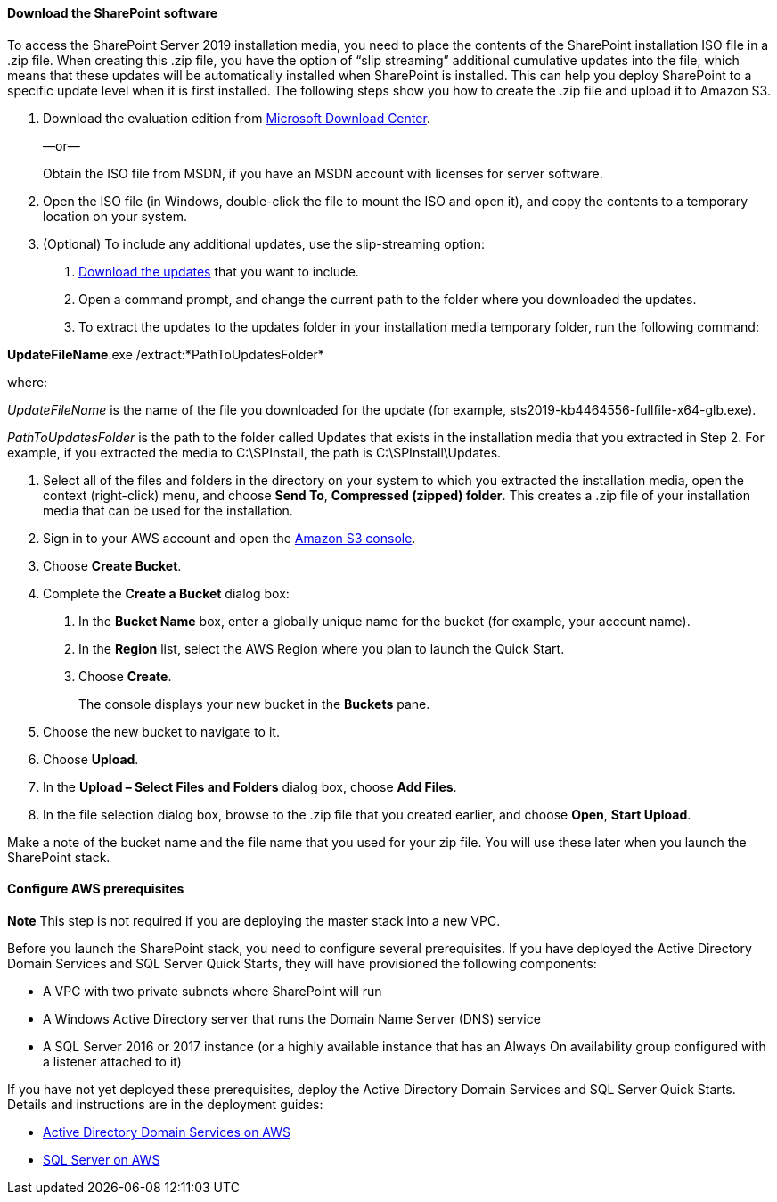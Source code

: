 // If no preperation is required, remove all content from here

==== Download the SharePoint software

To access the SharePoint Server 2019 installation media, you need to place the contents of the SharePoint installation ISO file in a .zip file. When creating this .zip file, you have the option of “slip streaming” additional cumulative updates into the file, which means that these updates will be automatically installed when SharePoint is installed. This can help you deploy SharePoint to a specific update level when it is first installed. The following steps show you how to create the .zip file and upload it to Amazon S3.

1.  Download the evaluation edition from https://www.microsoft.com/en-us/download/details.aspx?id=57462[Microsoft Download Center].
+
—or—
+
Obtain the ISO file from MSDN, if you have an MSDN account with licenses for server software.

2.  Open the ISO file (in Windows, double-click the file to mount the ISO and open it), and copy the contents to a temporary location on your system.
3.  (Optional) To include any additional updates, use the slip-streaming option:

a.  https://docs.microsoft.com/en-us/officeupdates/sharepoint-updates[Download the updates] that you want to include.
b.  Open a command prompt, and change the current path to the folder where you downloaded the updates.
c.  To extract the updates to the updates folder in your installation media temporary folder, run the following command:

*UpdateFileName*.exe /extract:*PathToUpdatesFolder*

where:

_UpdateFileName_ is the name of the file you downloaded for the update (for example, sts2019-kb4464556-fullfile-x64-glb.exe).

_PathToUpdatesFolder_ is the path to the folder called Updates that exists in the installation media that you extracted in Step 2. For example, if you extracted the media to C:\SPInstall, the path is C:\SPInstall\Updates.

4.  Select all of the files and folders in the directory on your system to which you extracted the installation media, open the context (right-click) menu, and choose *Send To*, *Compressed (zipped) folder*. This creates a .zip file of your installation media that can be used for the installation.
5.  Sign in to your AWS account and open the https://console.aws.amazon.com/s3[Amazon S3 console].

6.  Choose *Create Bucket*.
7.  Complete the *Create a Bucket* dialog box:

a.  In the *Bucket Name* box, enter a globally unique name for the bucket (for example, your account name).

b.  In the *Region* list, select the AWS Region where you plan to launch the Quick Start.
c.  Choose *Create*.
+
The console displays your new bucket in the *Buckets* pane.

8.  Choose the new bucket to navigate to it.
9.  Choose *Upload*.
10.  In the *Upload – Select Files and Folders* dialog box, choose *Add Files*.
11.  In the file selection dialog box, browse to the .zip file that you created earlier, and choose *Open*, *Start Upload*.

Make a note of the bucket name and the file name that you used for your zip file. You will use these later when you launch the SharePoint stack.

==== Configure AWS prerequisites

*Note* This step is not required if you are deploying the master stack into a new VPC.

Before you launch the SharePoint stack, you need to configure several prerequisites. If you have deployed the Active Directory Domain Services and SQL Server Quick Starts, they will have provisioned the following components:

* A VPC with two private subnets where SharePoint will run
* A Windows Active Directory server that runs the Domain Name Server (DNS) service
* A SQL Server 2016 or 2017 instance (or a highly available instance that has an Always On availability group configured with a listener attached to it)

If you have not yet deployed these prerequisites, deploy the Active Directory Domain Services and SQL Server Quick Starts. Details and instructions are in the deployment guides:

* https://fwd.aws/N6e7B[Active Directory Domain Services on AWS]
* https://fwd.aws/GRNKR[SQL Server on AWS]